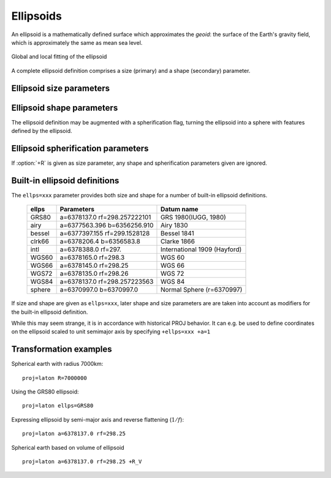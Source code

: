 .. _ellipsoids:

================================================================================
Ellipsoids
================================================================================
An ellipsoid is a mathematically defined surface which approximates the *geoid*:
the surface of the Earth's gravity field, which is approximately the same as
mean sea level.


.. figure:: ../../images/general_ellipsoid.png
   :width: 500 px
   :align: center
   :alt:   Global and local fitting of the ellipsoid

   Global and local fitting of the ellipsoid


A complete ellipsoid definition comprises a size (primary) and a shape (secondary)
parameter.

.. _ellipsoid_size_parameters:

Ellipsoid size parameters
+++++++++++++++++++++++++++++++++++++++++++++++++++++++++++++++++++++++++++++++

.. option:: +R=<value>

   Radius of the sphere, :math:`R`.

.. option:: +a=<value>

   Semi-major axis of the ellipsoid, :math:`a`.

.. _ellipsoid_shape_parameters:

Ellipsoid shape parameters
+++++++++++++++++++++++++++++++++++++++++++++++++++++++++++++++++++++++++++++++

.. option:: +rf=<value>

   Reverse flattening of the ellipsoid, :math:`1/f`.

.. option:: +f=<value>

   Flattening of the ellipsoid, :math:`f`.

.. option:: +es=<value>

   Eccentricity squared, :math:`e^2`.

.. option:: +e=<value>

   Eccentricity, :math:`e`.

.. option:: +b=<value>

   Semi-minor axis, :math:`b`.

The ellipsoid definition may be augmented with a spherification flag, turning
the ellipsoid into a sphere with features defined by the ellipsoid.

.. _ellipsoid_spherification_parameters:

Ellipsoid spherification parameters
+++++++++++++++++++++++++++++++++++++++++++++++++++++++++++++++++++++++++++++++

.. option:: +R_A=<value>

   A sphere with the same surface area as the ellipsoid.

.. option:: +R_V=<value>

   A sphere with the same volume as the ellipsoid.

.. option:: +R_a=<value>

   A sphere with :math:`R = (a + b)/2` (arithmetic mean).

.. option:: +R_g=<value>

   A sphere with :math:`R = \sqrt{ab}` (geometric mean).

.. option:: +R_h=<value>

   A sphere with :math:`R = 2ab/(a+b)` (harmonic mean).

.. option:: +R_lat_a=<phi>

   A sphere with :math:`R` being the arithmetic mean of the corresponding
   ellipsoid at latitude :math:`\phi`.

.. option:: +R_lat_g=<phi>

   A sphere with :math:`R` being the geometric mean of the corresponding
   ellipsoid at latitude :math:`\phi`.

If :option:`+R` is given as size parameter, any shape and spherification
parameters given are ignored.

.. _ellipsoid_definitions:

Built-in ellipsoid definitions
+++++++++++++++++++++++++++++++++++++++++++++++++++++++++++++++++++++++++++++++

The ``ellps=xxx`` parameter provides both size and shape for a number of
built-in ellipsoid definitions.

    ============   =================================    ============================
    ellps          Parameters                           Datum name
    ============   =================================    ============================
    GRS80          a=6378137.0      rf=298.257222101    GRS 1980(IUGG, 1980)
    airy           a=6377563.396    b=6356256.910       Airy 1830
    bessel         a=6377397.155    rf=299.1528128      Bessel 1841
    clrk66         a=6378206.4      b=6356583.8         Clarke 1866
    intl           a=6378388.0      rf=297.             International 1909 (Hayford)
    WGS60          a=6378165.0      rf=298.3            WGS 60
    WGS66          a=6378145.0      rf=298.25           WGS 66
    WGS72          a=6378135.0      rf=298.26           WGS 72
    WGS84          a=6378137.0      rf=298.257223563    WGS 84
    sphere         a=6370997.0      b=6370997.0         Normal Sphere (r=6370997)
    ============   =================================    ============================

If size and shape are given as ``ellps=xxx``, later shape and size parameters
are are taken into account as modifiers for the built-in ellipsoid definition.

While this may seem strange, it is in accordance with historical PROJ
behavior. It can e.g. be used to define coordinates on the ellipsoid
scaled to unit semimajor axis by specifying ``+ellps=xxx +a=1``

.. _ellipsoid_transformation_examples:

Transformation examples
+++++++++++++++++++++++++++++++++++++++++++++++++++++++++++++++++++++++++++++++

Spherical earth with radius 7000km:

::

    proj=laton R=7000000

Using the GRS80 ellipsoid:

::

    proj=laton ellps=GRS80

Expressing ellipsoid by semi-major axis and reverse flattening (:math:`1/f`):

::

    proj=laton a=6378137.0 rf=298.25

Spherical earth based on volume of ellipsoid

::

    proj=laton a=6378137.0 rf=298.25 +R_V

